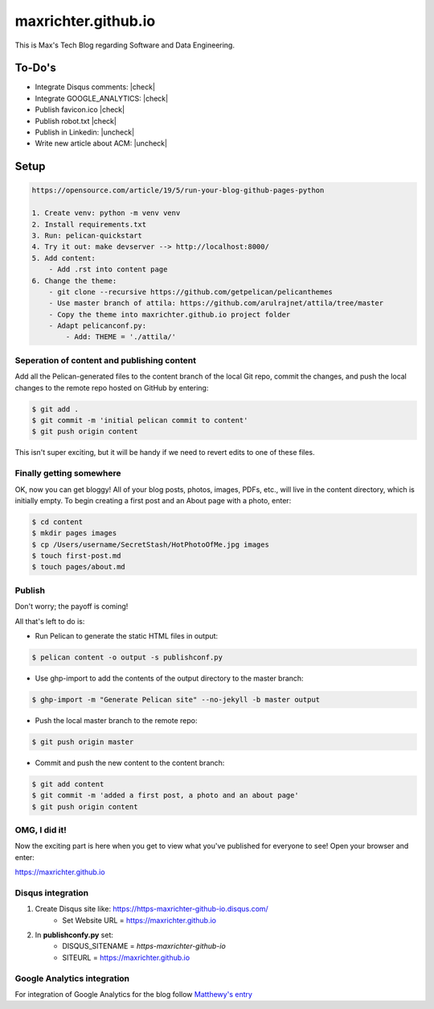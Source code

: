 ====================
maxrichter.github.io
====================

This is Max's Tech Blog regarding Software and Data Engineering.

To-Do's
-------

.. |check| raw:: html

    <input checked=""  type="checkbox">

.. |uncheck| raw:: html

    <input type="checkbox">

- Integrate Disqus comments: |check|
- Integrate GOOGLE_ANALYTICS: |check|
- Publish favicon.ico |check|
- Publish robot.txt |check|
- Publish in Linkedin: |uncheck|
- Write new article about ACM: |uncheck|

Setup
------

.. code-block:: bash

    https://opensource.com/article/19/5/run-your-blog-github-pages-python

    1. Create venv: python -m venv venv
    2. Install requirements.txt
    3. Run: pelican-quickstart
    4. Try it out: make devserver --> http://localhost:8000/
    5. Add content:
        - Add .rst into content page
    6. Change the theme:
        - git clone --recursive https://github.com/getpelican/pelicanthemes
        - Use master branch of attila: https://github.com/arulrajnet/attila/tree/master
        - Copy the theme into maxrichter.github.io project folder
        - Adapt pelicanconf.py:
            - Add: THEME = './attila/'

Seperation of content and publishing content
____________________________________________

Add all the Pelican-generated files to the content branch of the local Git repo, commit the changes, and push the local changes to the remote repo hosted on GitHub by entering:

.. code-block:: bash

    $ git add .
    $ git commit -m 'initial pelican commit to content'
    $ git push origin content

This isn't super exciting, but it will be handy if we need to revert edits to one of these files.

Finally getting somewhere
_________________________

OK, now you can get bloggy! All of your blog posts, photos, images, PDFs, etc., will live in the content directory, which is initially empty. To begin creating a first post and an About page with a photo, enter:

.. code-block:: bash

    $ cd content
    $ mkdir pages images
    $ cp /Users/username/SecretStash/HotPhotoOfMe.jpg images
    $ touch first-post.md
    $ touch pages/about.md

Publish
_______

Don't worry; the payoff is coming!

All that's left to do is:

- Run Pelican to generate the static HTML files in output:

.. code-block:: bash

    $ pelican content -o output -s publishconf.py

- Use ghp-import to add the contents of the output directory to the master branch:

.. code-block:: bash

    $ ghp-import -m "Generate Pelican site" --no-jekyll -b master output

- Push the local master branch to the remote repo:

.. code-block:: bash

    $ git push origin master

- Commit and push the new content to the content branch:

.. code-block:: bash

    $ git add content
    $ git commit -m 'added a first post, a photo and an about page'
    $ git push origin content

OMG, I did it!
______________

Now the exciting part is here when you get to view what you've published for everyone to see! Open your browser and enter:

https://maxrichter.github.io

Disqus integration
__________________

1. Create Disqus site like: https://https-maxrichter-github-io.disqus.com/
    - Set Website URL = https://maxrichter.github.io
2. In **publishconfy.py** set:
    - DISQUS_SITENAME = `https-maxrichter-github-io`
    - SITEURL = https://maxrichter.github.io

Google Analytics integration
____________________________

For integration of Google Analytics for the blog follow `Matthewy's entry <https://matthewdevaney.com/posts/2019/03/17/google-analytics-with-pelican/>`_